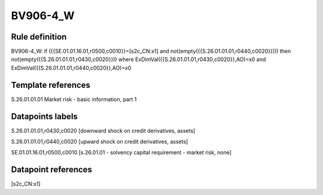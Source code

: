 =========
BV906-4_W
=========

Rule definition
---------------

BV906-4_W: if ({{SE.01.01.16.01,r0500,c0010}}=[s2c_CN:x1] and not(empty({{S.26.01.01.01,r0440,c0020}}))) then not(empty({{S.26.01.01.01,r0430,c0020}})) where ExDimVal({{S.26.01.01.01,r0430,c0020}},AO)=x0 and ExDimVal({{S.26.01.01.01,r0440,c0020}},AO)=x0


Template references
-------------------

S.26.01.01.01 Market risk - basic information, part 1


Datapoints labels
-----------------

S.26.01.01.01,r0430,c0020 [downward shock on credit derivatives, assets]

S.26.01.01.01,r0440,c0020 [upward shock on credit derivatives, assets]

SE.01.01.16.01,r0500,c0010 [s.26.01.01 - solvency capital requirement - market risk, none]



Datapoint references
--------------------

[s2c_CN:x1]